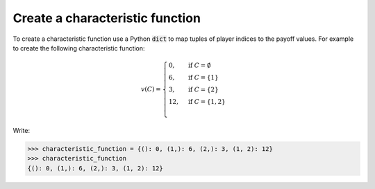 .. _create_a_characteristic_function:

Create a characteristic function
================================

To create a characteristic function use a Python :code:`dict` to map tuples of
player indices to the payoff values. For example to create the following
characteristic function:

.. math::

   v(C)=\begin{cases}
   0,&\text{if }C=\emptyset\\
   6,&\text{if }C=\{1\}\\
   3,&\text{if }C=\{2\}\\
   12,&\text{if }C=\{1,2\}\\
   \end{cases}

Write:

.. code-block:: pycon

    >>> characteristic_function = {(): 0, (1,): 6, (2,): 3, (1, 2): 12}
    >>> characteristic_function
    {(): 0, (1,): 6, (2,): 3, (1, 2): 12}
